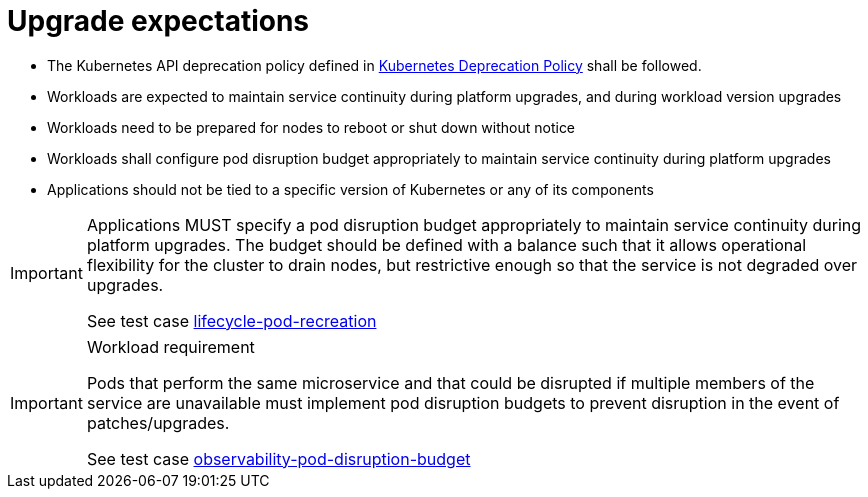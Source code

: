 [id="cnf-best-practices-upgrade-expectations"]
= Upgrade expectations

* The Kubernetes API deprecation policy defined in link:https://kubernetes.io/docs/reference/using-api/deprecation-policy/[Kubernetes Deprecation Policy] shall be followed.

* Workloads are expected to maintain service continuity during platform upgrades, and during workload version upgrades

* Workloads need to be prepared for nodes to reboot or shut down without notice

* Workloads shall configure pod disruption budget appropriately to maintain service continuity during platform upgrades

* Applications should not be tied to a specific version of Kubernetes or any of its components

[IMPORTANT]
====
Applications MUST specify a pod disruption budget appropriately to maintain service continuity during platform upgrades. The budget should be defined with a balance such that it allows operational flexibility for the cluster to drain nodes, but restrictive enough so that the service is not degraded over upgrades.

See test case link:https://github.com/test-network-function/cnf-certification-test/blob/main/CATALOG.md#lifecycle-pod-recreation[lifecycle-pod-recreation]
====

.Workload requirement
[IMPORTANT]
====
Pods that perform the same microservice and that could be disrupted if multiple members of the service are
unavailable must implement pod disruption budgets to prevent disruption in the event of patches/upgrades.

See test case link:https://github.com/test-network-function/cnf-certification-test/blob/main/CATALOG.md#observability-pod-disruption-budget[observability-pod-disruption-budget]
====

